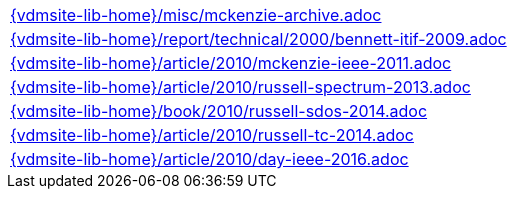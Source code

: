 //
// ============LICENSE_START=======================================================
//  Copyright (C) 2018 Sven van der Meer. All rights reserved.
// ================================================================================
// This file is licensed under the CREATIVE COMMONS ATTRIBUTION 4.0 INTERNATIONAL LICENSE
// Full license text at https://creativecommons.org/licenses/by/4.0/legalcode
// 
// SPDX-License-Identifier: CC-BY-4.0
// ============LICENSE_END=========================================================
//
// @author Sven van der Meer (vdmeer.sven@mykolab.com)
//

[cols="a", grid=rows, frame=none, %autowidth.stretch]
|===
|include::{vdmsite-lib-home}/misc/mckenzie-archive.adoc[]
|include::{vdmsite-lib-home}/report/technical/2000/bennett-itif-2009.adoc[]
|include::{vdmsite-lib-home}/article/2010/mckenzie-ieee-2011.adoc[]
|include::{vdmsite-lib-home}/article/2010/russell-spectrum-2013.adoc[]
|include::{vdmsite-lib-home}/book/2010/russell-sdos-2014.adoc[]
|include::{vdmsite-lib-home}/article/2010/russell-tc-2014.adoc[]
|include::{vdmsite-lib-home}/article/2010/day-ieee-2016.adoc[]
|===


